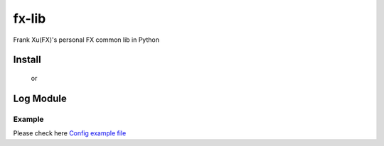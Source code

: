 ======
fx-lib
======


Frank Xu(FX)'s personal FX common lib in Python



Install
--------

    .. code-block:: bash
        pip install git+https://github.com/frankyxhl/py_fx_lib

    or

    .. code-block:: bash
        pip install fx_lib



Log Module
----------

    .. code-block:: python
        import logging
        from fx_lib.log import setup_logging

        setup_logging(".sync.logging.yaml", default_level=logging.DEBUG)
        log = logging.getLogger("frank")

        # Usage
        # log.info("Hello, World")


Example
**********************
Please check here `Config example file <docs/log_config_example.yaml>`_
